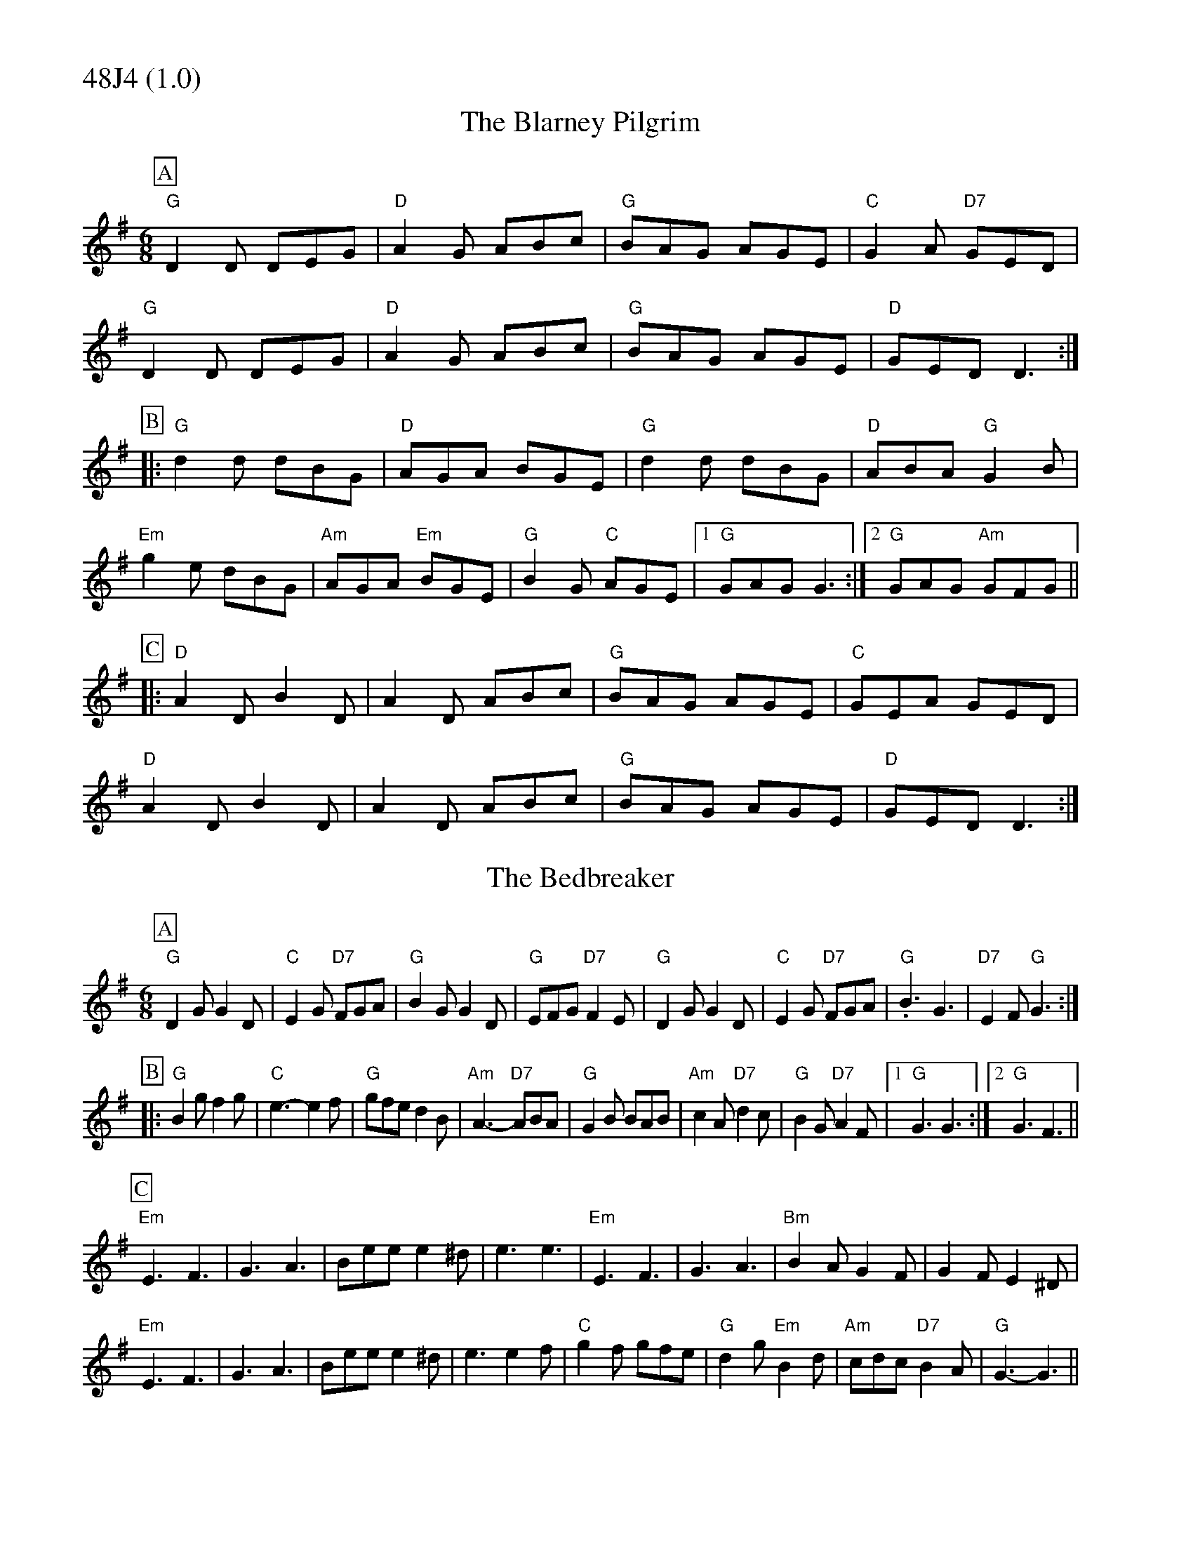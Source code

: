 % Big Round Band: Set 48J4

%%partsfont * *
%%partsbox 1
%%partsspace -5
%%leftmargin 1.50cm
%%staffwidth 18.00cm
%%topspace 0cm
%%botmargin 0.40cm

%%textfont * 20
%%text 48J4 (1.0)
%%textfont * 12



X:230
T:The Blarney Pilgrim
M:6/8
L:1/8
K:G
P:A
"G"D2D DEG|"D"A2G ABc|"G"BAG AGE|"C"G2A "D7"GED|
"G"D2D DEG|"D"A2G ABc|"G"BAG AGE|"D"GED D3:|
P:B
|:"G"d2d dBG|"D"AGA BGE|"G"d2d dBG|"D"ABA "G"G2B|
"Em"g2e dBG|"Am"AGA "Em"BGE|"G"B2G "C"AGE|1 "G"GAG G3:|2 "G"GAG "Am"GFG||
P:C
|:"D"A2D B2D|A2D ABc|"G"BAG AGE|"C"GEA GED|
"D"A2D B2D|A2D ABc|"G"BAG AGE|"D"GED D3:|

X:231
T:The Bedbreaker
M:6/8
L:1/8
K:G
P:A
"G"D2G G2D|"C"E2G "D7"FGA|"G"B2G G2D|"G"EFG "D7"F2E|\
"G"D2G G2D|"C"E2G "D7"FGA|"G".B3 G3|"D7"E2F "G"G3:|
P:B
|:"G"B2g f2g|"C"e3-e2f|"G"gfe d2B|"Am"A3-"D7"ABA|\
"G"G2B BAB|"Am"c2A "D7"d2c|"G"B2G "D7"A2F|1 "G"G3 G3:|2 "G"G3 F3||
P:C
"Em"E3 F3|G3 A3|Bee e2^d|e3 e3|\
"Em"E3 F3|G3 A3|"Bm"B2A G2F|G2F E2^D|
"Em"E3 F3|G3 A3|Bee e2^d|e3 e2f|\
"C"g2f gfe|"G"d2g "Em"B2d|"Am"cdc "D7"B2A|"G"G3-G3||




